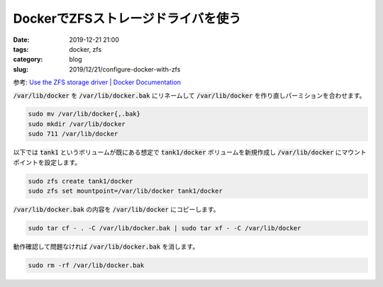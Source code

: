 DockerでZFSストレージドライバを使う
###################################

:date: 2019-12-21 21:00
:tags: docker, zfs
:category: blog
:slug: 2019/12/21/configure-docker-with-zfs

参考: `Use the ZFS storage driver | Docker Documentation <https://docs.docker.com/storage/storagedriver/zfs-driver/>`_

:code:`/var/lib/docker` を :code:`/var/lib/docker.bak` にリネームして :code:`/var/lib/docker` を作り直しパーミションを合わせます。

.. code-block:: console

   sudo mv /var/lib/docker{,.bak}
   sudo mkdir /var/lib/docker
   sudo 711 /var/lib/docker

以下では :code:`tank1` というボリュームが既にある想定で :code:`tank1/docker` ボリュームを新規作成し :code:`/var/lib/docker` にマウントポイントを設定します。

.. code-block:: console

   sudo zfs create tank1/docker
   sudo zfs set mountpoint=/var/lib/docker tank1/docker

:code:`/var/lib/docker.bak` の内容を :code:`/var/lib/docker` にコピーします。

.. code-block:: console

   sudo tar cf - . -C /var/lib/docker.bak | sudo tar xf - -C /var/lib/docker

動作確認して問題なければ :code:`/var/lib/docker.bak` を消します。

.. code-block:: console

   sudo rm -rf /var/lib/docker.bak
